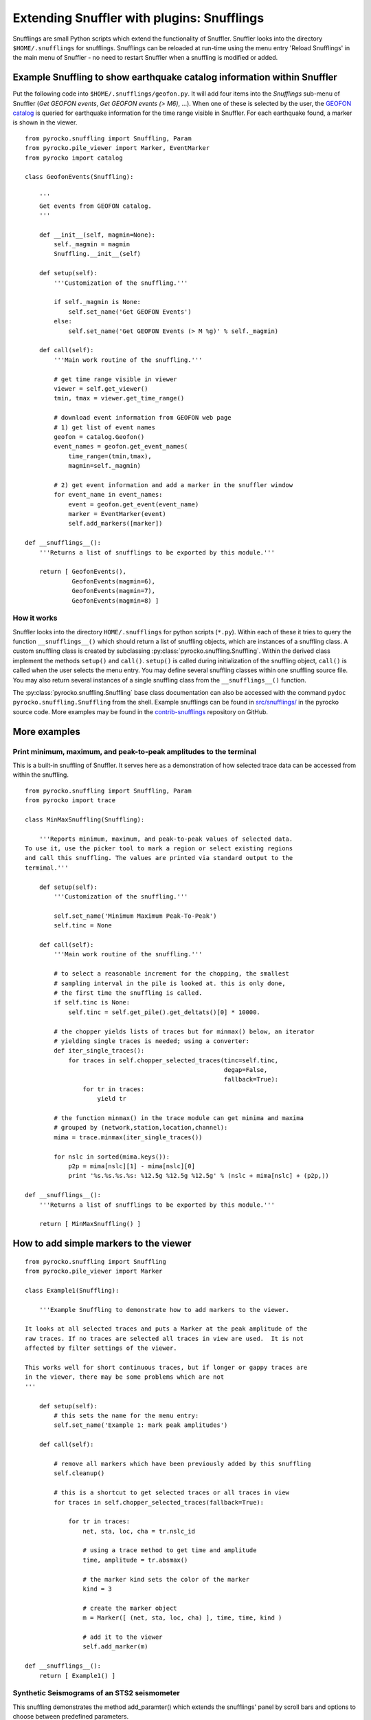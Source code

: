 
Extending Snuffler with plugins: Snufflings
===========================================

Snufflings are small Python scripts which extend the functionality of Snuffler.
Snuffler looks into the directory ``$HOME/.snufflings`` for snufflings.
Snufflings can be reloaded at run-time using the menu entry 'Reload Snufflings'
in the main menu of Snuffler - no need to restart Snuffler when a snuffling is
modified or added.


Example Snuffling to show earthquake catalog information within Snuffler
------------------------------------------------------------------------

Put the following code into ``$HOME/.snufflings/geofon.py``. It will add four
items into the *Snufflings* sub-menu of Snuffler (*Get GEOFON events*, *Get
GEOFON events (> M6)*, ...). When one of these is selected by the user, the
`GEOFON catalog <http://geofon.gfz-potsdam.de/eqinfo/form.php>`_ is queried for
earthquake information for the time range visible in Snuffler. For each
earthquake found, a marker is shown in the viewer.

::

    from pyrocko.snuffling import Snuffling, Param
    from pyrocko.pile_viewer import Marker, EventMarker
    from pyrocko import catalog

    class GeofonEvents(Snuffling):
        
        '''
        Get events from GEOFON catalog.
        '''

        def __init__(self, magmin=None):
            self._magmin = magmin
            Snuffling.__init__(self)

        def setup(self):
            '''Customization of the snuffling.'''
            
            if self._magmin is None:
                self.set_name('Get GEOFON Events')
            else:
                self.set_name('Get GEOFON Events (> M %g)' % self._magmin)
            
        def call(self):
            '''Main work routine of the snuffling.'''
            
            # get time range visible in viewer
            viewer = self.get_viewer()
            tmin, tmax = viewer.get_time_range()
            
            # download event information from GEOFON web page
            # 1) get list of event names
            geofon = catalog.Geofon()
            event_names = geofon.get_event_names(
                time_range=(tmin,tmax), 
                magmin=self._magmin)
                
            # 2) get event information and add a marker in the snuffler window
            for event_name in event_names:
                event = geofon.get_event(event_name)
                marker = EventMarker(event)
                self.add_markers([marker])
                    
    def __snufflings__():
        '''Returns a list of snufflings to be exported by this module.'''
        
        return [ GeofonEvents(), 
                 GeofonEvents(magmin=6), 
                 GeofonEvents(magmin=7), 
                 GeofonEvents(magmin=8) ]

How it works
^^^^^^^^^^^^

Snuffler looks into the directory ``HOME/.snufflings`` for python scripts
(``*.py``). Within each of these it tries to query the function
``__snufflings__()`` which should return a list of snuffling objects, which are
instances of a snuffling class. A custom snuffling class is created by
subclassing :py:class:`pyrocko.snuffling.Snuffling`. Within the derived class implement
the methods ``setup()`` and ``call()``. ``setup()`` is called during
initialization of the snuffling object, ``call()`` is called when the user
selects the menu entry. You may define several snuffling classes within one
snuffling source file. You may also return several instances of a single
snuffling class from the ``__snufflings__()`` function.

The :py:class:`pyrocko.snuffling.Snuffling` base class documentation can also
be accessed with the command ``pydoc pyrocko.snuffling.Snuffling`` from the
shell. Example snufflings can be found in `src/snufflings/ <https://github.com/pyrocko/pyrocko/tree/master/src/snufflings>`_
in the pyrocko source code. More examples may be found in the 
`contrib-snufflings <https://github.com/emolch/contrib-snufflings>`_ repository on GitHub.

More examples
-------------

Print minimum, maximum, and peak-to-peak amplitudes to the terminal
^^^^^^^^^^^^^^^^^^^^^^^^^^^^^^^^^^^^^^^^^^^^^^^^^^^^^^^^^^^^^^^^^^^

This is a built-in snuffling of Snuffler. It serves here as a demonstration of
how selected trace data can be accessed from within the snuffling.

::

    from pyrocko.snuffling import Snuffling, Param
    from pyrocko import trace

    class MinMaxSnuffling(Snuffling):
        
        '''Reports minimum, maximum, and peak-to-peak values of selected data.
    To use it, use the picker tool to mark a region or select existing regions
    and call this snuffling. The values are printed via standard output to the
    termimal.'''

        def setup(self):
            '''Customization of the snuffling.'''
            
            self.set_name('Minimum Maximum Peak-To-Peak')
            self.tinc = None

        def call(self):
            '''Main work routine of the snuffling.'''
                    
            # to select a reasonable increment for the chopping, the smallest
            # sampling interval in the pile is looked at. this is only done,
            # the first time the snuffling is called.
            if self.tinc is None:
                self.tinc = self.get_pile().get_deltats()[0] * 10000.
            
            # the chopper yields lists of traces but for minmax() below, an iterator
            # yielding single traces is needed; using a converter:
            def iter_single_traces():
                for traces in self.chopper_selected_traces(tinc=self.tinc, 
                                                           degap=False, 
                                                           fallback=True):
                    for tr in traces:
                        yield tr
            
            # the function minmax() in the trace module can get minima and maxima
            # grouped by (network,station,location,channel):
            mima = trace.minmax(iter_single_traces())
            
            for nslc in sorted(mima.keys()):
                p2p = mima[nslc][1] - mima[nslc][0]
                print '%s.%s.%s.%s: %12.5g %12.5g %12.5g' % (nslc + mima[nslc] + (p2p,))
                                                
    def __snufflings__():
        '''Returns a list of snufflings to be exported by this module.'''
        
        return [ MinMaxSnuffling() ]


How to add simple markers to the viewer
---------------------------------------

::

    from pyrocko.snuffling import Snuffling
    from pyrocko.pile_viewer import Marker

    class Example1(Snuffling):
        
        '''Example Snuffling to demonstrate how to add markers to the viewer.

    It looks at all selected traces and puts a Marker at the peak amplitude of the
    raw traces. If no traces are selected all traces in view are used.  It is not
    affected by filter settings of the viewer.

    This works well for short continuous traces, but if longer or gappy traces are
    in the viewer, there may be some problems which are not 
    '''

        def setup(self):
            # this sets the name for the menu entry:
            self.set_name('Example 1: mark peak amplitudes')

        def call(self):
            
            # remove all markers which have been previously added by this snuffling
            self.cleanup()

            # this is a shortcut to get selected traces or all traces in view
            for traces in self.chopper_selected_traces(fallback=True):

                for tr in traces:
                    net, sta, loc, cha = tr.nslc_id

                    # using a trace method to get time and amplitude
                    time, amplitude = tr.absmax()

                    # the marker kind sets the color of the marker
                    kind = 3 

                    # create the marker object
                    m = Marker([ (net, sta, loc, cha) ], time, time, kind )

                    # add it to the viewer
                    self.add_marker(m)

    def __snufflings__():
        return [ Example1() ]

Synthetic Seismograms of an STS2 seismometer
^^^^^^^^^^^^^^^^^^^^^^^^^^^^^^^^^^^^^^^^^^^^

This snuffling demonstrates the method add_paramter() which extends the snufflings' panel by scroll bars and options to choose between predefined parameters. 

::
    
    class STS2:

        ''' Apply the STS2's transfer function which is deduced from the
    poles, zeros and gain of the transfer tunction. The Green's function 
    database (gdfb) which is required for synthetic seismograms and the 
    rake of the focal mechanism can be chosen and changed within snuffler.
    Two gfdbs are needed.
    Three synthetic seismograms of an STS2 seismometer will be the result.
    '''
        # 'evaluate() will apply the transfer function on each frequency.
        def evaluate(self,freqs):

            # transform the frequency to angular frequency.
            w = 2j*pi*freqs

            Poles = array([-3.7e-2+3.7e-2j, -3.7e-2-3.7e-2j,
                           -2.51e2, -1.31e2+4.67e2j, -1.31e2-4.67e2])
            Zeros = array([0,0])
            K = 6.16817e7

            # Multiply factored polynomials of the transfer function's numerator
            # and denominator.
            a = ones(freqs.size,dtype=complex)*K
            for i_z in Zeros:
                a *= w-i_z
            for i_p in Poles:
                a /= w-i_p
            return a

    class ParaEditCp_TF_GTTG(Snuffling):

        def setup(self):

            # Give the snuffling a name:
            self.set_name('STS-2.1')

            # Add scrollbars of the parameters that you desire to adjust.
            # 1st argument: Description that appears within the snuffling.
            # 2nd argument: Name of parameter as used in the following code.
            # 3rd-5th argument: default, start, stop.
            self.add_parameter(Param('Strike[deg]', 'strike', 179., -180., 180.))

            # The parameter 'Choice' adds a menu to choose from different options.
            # 1st argument: Description that appears within the snuffling.
            # 2nd argument: Name of paramter as used in the following code.
            # 3rd argument: Default
            # 4th to ... argument: List containing all other options.
            self.add_parameter(Choice('GFDB','database','gemini',['gemini','qseis']))
            self.set_live_update(False)

        def call(self):

            self.cleanup()

            # Set up receiver configuration.
            tab = '''
            HH  53.456  9.9247  0
            '''.strip()

            receivers = []
            station, lat, lon, depth = tab.split()
            r = receiver.Receiver(lat,lon, components='neu', name='.%s.' % station)
            receivers.append(r)

            # Composition of the source
            olat, olon = 36.9800, -3.5400
            otime = util.str_to_time('1954-03-29 06:16:05')

            # The gfdb can be chosen within snuffler.
            # This refers to the 'add_parameter' method.
            if self.database == 'gemini':
                db = gfdb.Gfdb('/scratch/local2/gfdb_workshop_iasp91/gfdb/db')
            else:
                db = gfdb.Gfdb('/scratch/local2/gfdb_building/deep/gfdb_iasp/db')

            seis = seismosizer.Seismosizer(hosts=['localhost'])
            seis.set_database(db)
            seis.set_effective_dt(db.dt)
            seis.set_local_interpolation('bilinear')
            seis.set_receivers(receivers)
            seis.set_source_location( olat, olon, otime)
            seis.set_source_constraints (0, 0, 0, 0 ,0 ,-1)
            self.seis = seis

            # Change strike within snuffler with the added scroll bar.
            strike = self.strike

            # Other focal mechism parameters are constants
            dip = 122; rake = 80; moment = 7.00e20; depth = 650000; risetime = 24
            s = source.Source('bilateral',
            sourceparams_str='0 0 0 %g %g %g %g %g 0 0 0 0 1 %g' % (depth, moment, strike, dip, rake, risetime))
            self.seis.set_source(s)
            recs = self.seis.get_receivers_snapshot( which_seismograms = ('syn',), which_spectra=(), which_processing='tapered')

            trs = []
            for rec in recs:
                rec.save_traces_mseed(filename_tmpl='%(whichset)s_%(network)s_%(station)s_%(location)s_%(channel)s.mseed' )
                trs.extend(rec.get_traces())

            # Define fade in and out, band pass filter and cut off fader for the TF.
            tfade = 8
            freqlimit = (0.005,0.006,1,1.3)
            cut_off_fading = 5
            ntraces = []

            for tr in trs:
                TF = STS2()

                # Save synthetic trace after transfer function was applied.
                trace_filtered = tr.transfer(tfade, freqlimit, TF, cut_off_fading) 
                # Set new codes to the filtered trace to make it identifiable.
                rename={'e':'BHE','n':'BHN','u':'BHZ'}
                trace_filtered.set_codes(channel=rename[trace_filtered.channel], network='', station='HHHA', location='syn')
                ntraces.append(trace_filtered)

    #             Extract the synthetic trace's data with get_?data() and store them.
    #            xval = trace_filtered.get_xdata()
    #            yval = trace_filtered.get_ydata()
    #            savetxt('synthetic_data_'+trace_filtered.channel,xval)

            self.add_traces(ntraces)
            self.seis = None

    def __snufflings__():
        return [ ParaEditCp_TF_GTTG() ]


